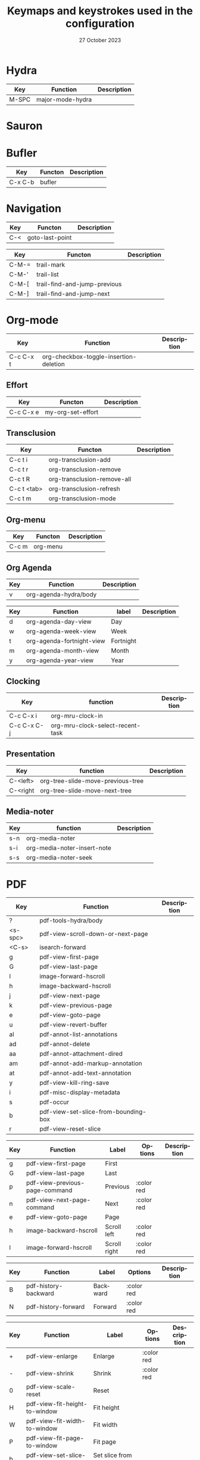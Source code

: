 :PROPERTIES:
:ID:       6331ccf2-06a5-4f9d-af11-f1d912d10a36
:END:
#+TITLE: Keymaps and keystrokes used in the configuration
#+DATE: 27 October 2023
#+DESCRIPTION:
#+KEYWORDS:
#+LANGUAGE:  fr
#+OPTIONS:   H:3 num:t toc:t \n:nil @:t ::t |:t ^:t -:t f:t *:t <:t
#+SELECT_TAGS: export
#+EXCLUDE_TAGS: noexport
#+COLUMNS: %55ITEM(Details) %8Effort(Effort){:} %8CLOCKSUM(Clocked){:}
#+HTML_HEAD: <link rel="stylesheet" type="text/css" href="https://seblemaguer.github.io/css/default.css" />
#+HTML_HEAD: <link rel="stylesheet" type="text/css" href="default.css" />

* Hydra
:PROPERTIES:
:ID:       b6f3c601-3270-4bc4-ab2b-a9c04f8c9c59
:END:

#+NAME: major-mode-hydra-entry-keybindings
| Key   | Function         | Description |
|-------+------------------+-------------|
| M-SPC | major-mode-hydra |             |

* Sauron
:PROPERTIES:
:ID:       7c1bf156-89bc-43db-beb5-8e8e5cff6bd3
:END:

#+NAME: sauron-keybindings

* Bufler
:PROPERTIES:
:ID:       0ecac4e5-e18a-45cf-b695-c79188b876cf
:END:

#+NAME: bufler-entry-keybindings
| Key     | Functon | Description |
|---------+---------+-------------|
| C-x C-b | bufler  |             |

* Navigation
:PROPERTIES:
:ID:       bce4ca13-9fef-4080-838a-977b214f64af
:END:

#+NAME: goto-last-point-entry-keybindings
| Key | Functon         | Description |
|-----+-----------------+-------------|
| C-< | goto-last-point |             |

#+NAME: trail-entry-keybindings
| Key   | Functon                      | Description |
|-------+------------------------------+-------------|
| C-M-= | trail-mark                   |             |
| C-M-' | trail-list                   |             |
| C-M-[ | trail-find-and-jump-previous |             |
| C-M-] | trail-find-and-jump-next     |             |

* Org-mode
:PROPERTIES:
:ID:       f08c2c7c-4cef-41ce-82d8-d66cebbca505
:END:

#+NAME: org-additional-keybindings
| Key       | Function                               | Description |
|-----------+----------------------------------------+-------------|
| C-c C-x t | org-checkbox-toggle-insertion-deletion |             |

** Effort
:PROPERTIES:
:ID:       af5ed4c5-189e-4a83-bd0f-708138de543e
:END:

#+NAME: org-effort-keybindings
| Key       | Functon           | Description |
|-----------+-------------------+-------------|
| C-c C-x e | my-org-set-effort |             |

** Transclusion
:PROPERTIES:
:ID:       63457f7f-4e16-4d46-86c9-abf1d3b963fa
:END:

#+NAME: org-transclusion-keybindings
| Key         | Functon                     | Description |
|-------------+-----------------------------+-------------|
| C-c t i     | org-transclusion-add        |             |
| C-c t r     | org-transclusion-remove     |             |
| C-c t R     | org-transclusion-remove-all |             |
| C-c t <tab> | org-transclusion-refresh    |             |
| C-c t m     | org-transclusion-mode       |             |

** Org-menu
:PROPERTIES:
:ID:       82b52831-5c7a-438f-9893-b77dc0cff2d1
:END:

#+NAME: org-menu-keybindings
| Key   | Functon  | Description |
|-------+----------+-------------|
| C-c m | org-menu |             |

** Org Agenda
:PROPERTIES:
:ID:       22c37e02-3817-4488-a041-a719fe76f536
:END:
#+NAME: org-agenda-hydra-entry-keybindings
| Key | Function               | Description |
|-----+------------------------+-------------|
| v   | org-agenda-hydra/body  |             |

#+NAME: org-agenda-mode-hydra-keybindings
| Key | Function                  | label     | Description |
|-----+---------------------------+-----------+-------------|
| d   | org-agenda-day-view       | Day       |             |
| w   | org-agenda-week-view      | Week      |             |
| t   | org-agenda-fortnight-view | Fortnight |             |
| m   | org-agenda-month-view     | Month     |             |
| y   | org-agenda-year-view      | Year      |             |

** Clocking
:PROPERTIES:
:ID:       3ea72886-b4a7-48d9-a166-7eccc504a692
:END:

#+NAME: org-mru-clock-keybindings
| Key         | function                         | Description |
|-------------+----------------------------------+-------------|
| C-c C-x i   | org-mru-clock-in                 |             |
| C-c C-x C-j | org-mru-clock-select-recent-task |             |

** Presentation
:PROPERTIES:
:ID:       a08824f2-634a-4340-b544-a8b3cb180478
:END:
#+NAME: org-tree-slide-keybindings
| Key      | function                          | Description |
|----------+-----------------------------------+-------------|
| C-<left> | org-tree-slide-move-previous-tree |             |
| C-<right | org-tree-slide-move-next-tree     |             |

** Media-noter
:PROPERTIES:
:ID:       67c738b1-7643-44aa-bf5f-0b6cd3502e37
:END:
#+NAME: org-media-noter-keybindings
| Key | function                    | Description |
|-----+-----------------------------+-------------|
| s-n | org-media-noter             |             |
| s-i | org-media-noter-insert-note |             |
| s-s | org-media-noter-seek        |             |

* PDF
:PROPERTIES:
:ID:       2ad08f43-2af4-4cbd-a28d-41093f67d38f
:END:

#+NAME: pdf-tools-keybindings
| Key     | Function                             | Description |
|---------+--------------------------------------+-------------|
| ?       | pdf-tools-hydra/body                 |             |
| <s-spc> | pdf-view-scroll-down-or-next-page    |             |
| <C-s>   | isearch-forward                      |             |
| g       | pdf-view-first-page                  |             |
| G       | pdf-view-last-page                   |             |
| l       | image-forward-hscroll                |             |
| h       | image-backward-hscroll               |             |
| j       | pdf-view-next-page                   |             |
| k       | pdf-view-previous-page               |             |
| e       | pdf-view-goto-page                   |             |
| u       | pdf-view-revert-buffer               |             |
| al      | pdf-annot-list-annotations           |             |
| ad      | pdf-annot-delete                     |             |
| aa      | pdf-annot-attachment-dired           |             |
| am      | pdf-annot-add-markup-annotation      |             |
| at      | pdf-annot-add-text-annotation        |             |
| y       | pdf-view-kill-ring-save              |             |
| i       | pdf-misc-display-metadata            |             |
| s       | pdf-occur                            |             |
| b       | pdf-view-set-slice-from-bounding-box |             |
| r       | pdf-view-reset-slice                 |             |

#+NAME: pdf-tools-hydra-move-keybindings
| Key | Function                       | Label        | Options    | Description |
|-----+--------------------------------+--------------+------------+-------------|
| g   | pdf-view-first-page            | First        |            |             |
| G   | pdf-view-last-page             | Last         |            |             |
| p   | pdf-view-previous-page-command | Previous     | :color red |             |
| n   | pdf-view-next-page-command     | Next         | :color red |             |
| e   | pdf-view-goto-page             | Page         |            |             |
| h   | image-backward-hscroll         | Scroll left  | :color red |             |
| l   | image-forward-hscroll          | Scroll right | :color red |             |

#+NAME: pdf-tools-hydra-history-keybindings
| Key | Function             | Label    | Options    | Description |
|-----+----------------------+----------+------------+-------------|
| B   | pdf-history-backward | Backward | :color red |             |
| N   | pdf-history-forward  | Forward  | :color red |             |

#+NAME: pdf-tools-hydra-scale-keybindings
| Key | Function                             | Label                       | Options    | Description |
|-----+--------------------------------------+-----------------------------+------------+-------------|
| +   | pdf-view-enlarge                     | Enlarge                     | :color red |             |
| -   | pdf-view-shrink                      | Shrink                      | :color red |             |
| 0   | pdf-view-scale-reset                 | Reset                       |            |             |
| H   | pdf-view-fit-height-to-window        | Fit height                  |            |             |
| W   | pdf-view-fit-width-to-window         | Fit width                   |            |             |
| P   | pdf-view-fit-page-to-window          | Fit page                    |            |             |
| b   | pdf-view-set-slice-from-bounding-box | Set slice from bounding box |            |             |
| r   | pdf-view-reset-slice                 | Reset slice                 |            |             |

#+NAME: pdf-tools-hydra-annotations-keybindings
| Key | Function                        | Label  | Description |
|-----+---------------------------------+--------+-------------|
| al  | pdf-annot-list-annotations      | List   |             |
| am  | pdf-annot-add-markup-annotation | Markup |             |
| at  | pdf-annot-add-text-annotation   | Text   |             |
| ad  | pdf-annot-delete                | Delete |             |
| aa  | pdf-annot-attachment-dired      | Dired  |             |
| y   | pdf-view-kill-ring-save         | Yank   |             |

#+NAME: pdf-tools-hydra-search-keybindings
| Key | Function                | Label       | Description |
|-----+-------------------------+-------------+-------------|
| s   | pdf-occur               | Search      |             |
| o   | pdf-outline             | Outline     |             |
| F   | pdf-links-action-perfom | Link        |             |
| f   | pdf-links-isearch-link  | Search link |             |

#+NAME: pdf-tools-hydra-diverse-keybindings
| Key | Function                  | Label         | Description |
|-----+---------------------------+---------------+-------------|
| d   | pdf-view-dark-minor-mode  | Dark mode     |             |
| i   | pdf-misc-display-metadata | Info          |             |
| u   | pdf-view-revert-buffer    | Revert buffer |             |

* Org-Roam
:PROPERTIES:
:ID:       7e5dc902-76fe-4944-b525-cf2637d94c6b
:END:

* Citar
:PROPERTIES:
:ID:       9bc9df4c-3704-4b89-ba16-3cea0c9cab1d
:END:
#+NAME: citar-citation-keybindings
| Key   | Function              | Description |
|-------+-----------------------+-------------|
| C-c ] | citar-insert-citation |             |

#+NAME: citar-minibuffer-keybindings
| Key | Function            | Description |
|-----+---------------------+-------------|
| M-b | citar-insert-preset |             |

* Environment
:PROPERTIES:
:ID:       9d1eb886-9bfe-4e90-82e6-63d27c15a47e
:END:
** Undoing
:PROPERTIES:
:ID:       2b4e1f3b-d838-4b0e-82b2-cc296b4e3b5f
:END:

#+NAME: vundo-entry-keybindings
| Key   | Functon | Description |
|-------+---------+-------------|
| C-x u | vundo   |             |

** Folding
:PROPERTIES:
:ID:       f966c170-4135-4270-8803-d6bdc5842b00
:END:

#+NAME: origami-keybindings
| Key | Function                        | Description |
|-----+---------------------------------+-------------|
| s   | origami-open-node               |             |
| O   | origami-open-node-recursively   |             |
| d   | origami-close-node              |             |
| C   | origami-close-node-recursively  |             |
| a   | origami-toggle-node             |             |
| A   | origami-recursively-toggle-node |             |
| R   | origami-open-all-nodes          |             |
| M   | origami-close-all-nodes         |             |
| v   | origami-show-only-node          |             |
| k   | origami-previous-fold           |             |
| j   | origami-forward-fold            |             |
| x   | origami-reset                   |             |

* Completion
:PROPERTIES:
:ID:       3ad984e7-0bed-4937-ad0e-75fff7a80f5a
:END:
** Helm
:PROPERTIES:
:ID:       3d02cc27-a582-4e15-8921-4fff2269d409
:END:

#+NAME: helm-info-entry-keybindings
| Key   | Functon   | Description |
|-------+-----------+-------------|
| C-h i | helm-info |             |

** Marginalia
:PROPERTIES:
:ID:       faec8f8c-b2d0-460a-ba85-57cd7cd9560c
:END:

#+NAME: marginalia-entry-keybindings
| Key   | Functon          | Description |
|-------+------------------+-------------|
| C-M-a | marginalia-cycle |             |

** Consult
:PROPERTIES:
:ID:       45ea3d51-9264-403a-9e03-f86b74ab2872
:END:

#+NAME: consult-ctrl-c-keybindings
| Key   | Function             | Description |
|-------+----------------------+-------------|
| C-c h | consult-history      |             |
| C-c m | consult-mode-command |             |
| C-c k | consult-kmacro       |             |

#+NAME: consult-ctrl-x-keybindings
| Key     | Function                | Description |
|---------+-------------------------+-------------|
| C-x M-: | consult-complex-command |             |
| C-x b   | consult-buffer          |             |
| C-x p b | consult-project-buffer  |             |
| C-x C-r | consult-recent-file     |             |

#+NAME: consult-yank-keybindings
| Key | Function         | Description |
|-----+------------------+-------------|
| M-y | consult-yank-pop |             |

#+NAME: consult-goto-keybindings
| Key     | Function              | Description |
|---------+-----------------------+-------------|
| M-g e   | consult-compile-error |             |
| M-g f   | consult-flymake       |             |
| M-g g   | consult-goto-line     |             |
| M-g M-g | consult-goto-line     |             |
| M-g o   | consult-outline       |             |
| M-g m   | consult-mark          |             |
| M-g k   | consult-global-mark   |             |
| M-g i   | consult-imenu         |             |
| M-g I   | consult-imenu-multi   |             |

#+NAME: consult-search-keybindings
| Key   | Function            | Description |
|-------+---------------------+-------------|
| M-s D | consult-locate      |             |
| M-s f | consult-find        |             |
| M-s g | consult-grep        |             |
| M-s G | consult-git-grep    |             |
| M-s r | consult-ripgrep     |             |
| M-s l | consult-line        |             |
| M-s L | consult-line-multi  |             |
| M-s m | consult-multi-occur |             |
| M-s k | consult-keep-lines  |             |
| M-s u | consult-focus-lines |             |

#+NAME: consult-isearch-keybindings
| Key   | Function                | Description |
|-------+-------------------------+-------------|
| M-s e | consult-isearch-history |             |

#+NAME: consult-isearch-mode-keybindings
| Key   | Function                | Description                              |
|-------+-------------------------+------------------------------------------|
| M-e   | consult-isearch-history | orig. isearch-edit-string                |
| M-s e | consult-isearch-history | orig. isearch-edit-string                |
| M-s l | consult-line            | needed by consult-line to detect isearch |
| M-s L | consult-line-multi      | needed by consult-line to detect isearch |

#+NAME: consult-flycheck-entry-keybindings
| Key | Functon          | Description |
|-----+------------------+-------------|
| !   | consult-flycheck |             |

** Embark
:PROPERTIES:
:ID:       6c41c682-99df-4c4d-a342-1aba7d3511f6
:END:

#+NAME: embark-keybindings
| Key   | Function        | Description |
|-------+-----------------+-------------|
| C-S-a | embark-act      |             |
| C-h B | embark-bindings |             |

#+NAME: embark-minibuffer-keybindings
| Key     | Function                | Description |
|---------+-------------------------+-------------|
| C-c C-o | embark-collect-snapshot |             |
| C-c C-c | embark-act              |             |

* Buffer
:PROPERTIES:
:ID:       fe233293-960b-446b-b0a5-45ce3538da6b
:END:

#+NAME: start-term-hydra-keybindings
| Key | Function      | Label        | Description |
|-----+---------------+--------------+-------------|
| p   | drepl-ipython | Python Shell |             |
| t   | multi-vterm   | VTerm        |             |

* Environment
:PROPERTIES:
:ID:       027b62e3-d635-425c-b621-3ff8f387f467
:END:
** Compilation
:PROPERTIES:
:ID:       11707992-7489-4d66-ac48-08a180e56142
:END:

#+NAME: compilation-hydra-keybindings
| Key | Function                                                     | Label          | Description |
|-----+--------------------------------------------------------------+----------------+-------------|
| n   | next-error                                                   | Next Error     |             |
| k   | previous-error                                               | Previous Error |             |
| h   | first-error                                                  | First Error    |             |
| l   | (condition-case err (while t (next-error)) (user-error nil)) | ]Last Error    |             |

** Flychecking
:PROPERTIES:
:ID:       12fff12f-90d0-4a3e-ab17-bebf681d9c4e
:END:

#+NAME: flycheck-errors-bindings
| Key | Function                                                  | Label    | Description |
|-----+-----------------------------------------------------------+----------+-------------|
| f   | flycheck-error-list-set-filter                            | Filter   |             |
| j   | flycheck-next-error                                       | Next     |             |
| k   | flycheck-previous-error                                   | Previous |             |
| gg  | flycheck-first-error                                      | First    |             |
| <   | project-hydra/body                                        | back     |             |
| G   | (progn (goto-char (point-max)) (flycheck-previous-error)) | Last     |             |

* Documentation
:PROPERTIES:
:ID:       0ad5a3b0-2283-4fff-8527-3aa383f9a08b
:END:
** Keybindings
:PROPERTIES:
:ID:       2c7b33b7-59cc-4942-84df-43533eccafb5
:END:

#+NAME: helm-descbinds-entry-keybindings
| Key   | Function       | Description |
|-------+----------------+-------------|
| C-h b | helm-descbinds |             |

** Helpful
:PROPERTIES:
:ID:       7fe9a888-235e-4b01-8878-a1f314c9fce9
:END:
#+NAME: help-keybindings
| Key   | Function         | Description |
|-------+------------------+-------------|
| C-h k | helpful-key      |             |
| C-h a | helpful-symbol   |             |
| C-h h | helpful-at-point |             |

** Dash/Docsets
:PROPERTIES:
:ID:       a1ef3b13-bd96-4d0c-b95d-9b1603c2aa8f
:END:

#+NAME: devdocs-entry-keybindings
| Key   | Functon              | Description |
|-------+----------------------+-------------|
| M-s d | devdocs-browser-open |             |

** Recoll
:PROPERTIES:
:ID:       c7e1c360-2707-4804-a22a-65c1807240ad
:END:

#+NAME: consult-recoll-entry-keybindings
| Key   | Functon        | Description |
|-------+----------------+-------------|
| M-g t | consult-recoll |             |

* Programming
:PROPERTIES:
:ID:       d5d50076-b89a-486e-9fc1-e1eb46285cd1
:END:
** YAML
:PROPERTIES:
:ID:       fafc2ef0-90f1-4100-b768-47c614f1a65d
:END:
#+NAME: yaml-pro-keybindings
| Key     | Functon                    | Description |
|---------+----------------------------+-------------|
| C-c M-p | yaml-pro-move-subtree-up   |             |
| C-c M-n | yaml-pro-move-subtree-down |             |

** Elisp
:PROPERTIES:
:ID:       c154a0d0-6c4e-49ed-896c-f9edefd1c37f
:END:
#+NAME: elisp-mode-hydra-eval-keybindings
| Key | Function    | Label  | Description |
|-----+-------------+--------+-------------|
| b   | eval-buffer | buffer |             |
| e   | eval-defun  | defun  |             |
| r   | eval-region | region |             |

#+NAME: elisp-mode-hydra-repl-keybindings
| Key | Function | Label | Description |
|-----+----------+-------+-------------|
| I   | elpl     | elpl  |             |

#+NAME: elisp-mode-hydra-formatting-keybindings
| Key | Function                    | Label        | Description |
|-----+-----------------------------+--------------+-------------|
| p   | package-lint-current-buffer | package-lint |             |

#+NAME: elisp-mode-hydra-test-keybindings
| Key | Function      | Label  | Description |
|-----+---------------+--------+-------------|
| t   | ert           | prompt |             |
| T   | (ert t)       | all    |             |
| F   | (ert :failed) | failed |             |

#+NAME: elisp-mode-hydra-doc-keybindings
| Key | Function              | Label       | Description |
|-----+-----------------------+-------------+-------------|
| d   | describe-foo-at-point | thing-at-pt |             |
| f   | describe-function     | function    |             |
| v   | describe-variable     | variable    |             |
| i   | info-lookup-symbol    | info lookup |             |

** C/C++
:PROPERTIES:
:ID:       a3d1b11f-3ec3-4efe-bfb1-120f365a2515
:END:
#+NAME: clang-format-entry-keybindings
| Key   | Function            | Description |
|-------+---------------------+-------------|
| C-c i | clang-format-region |             |
| C-c u | clang-format-buffer |             |

** Python
:PROPERTIES:
:ID:       89f2e84b-8d7b-42c9-821b-b2762b1bdee0
:END:
#+NAME: python-entry-keybindings
| Key     | Function            | Description |
|---------+---------------------+-------------|
| C-c C-n | numpydoc-generate   |             |

* Writing
:PROPERTIES:
:ID:       c1caab20-f777-48ec-8a5d-981b315e2575
:END:
** Bibtex
:PROPERTIES:
:ID:       0b94b8e6-bbc3-42f7-b01b-b6bfa7b9674b
:END:
#+NAME: bibtex-tidy-entry-keybindings
| Key    | Function           | Description |
|--------+--------------------+-------------|
| C-c f  | bibtex-tidy-buffer |             |

** Markdown
:PROPERTIES:
:ID:       21da8ffa-9b07-498f-9dd0-7b2238c4c2fe
:END:
#+NAME: grip-mode-entry-keybindings
| Key | Function  | Description |
|-----+-----------+-------------|
| g   | grip-mode |             |

** Translation
:PROPERTIES:
:ID:       361c027b-f41e-4a41-9ffd-9bb8a32b58bb
:END:
#+NAME: gts-translate-entry-keybindings
| Key     | Function         | Description |
|---------+------------------+-------------|
| C-c t t | gts-do-translate |             |

* Version Control
:PROPERTIES:
:ID:       c8677740-e63b-472b-8936-1be6458eb157
:END:
** Git
:PROPERTIES:
:ID:       f191c017-431e-4a8d-83b6-128fd2c26335
:END:

#+NAME: magit-browse-keybindings
| Key | Function        | Description |
|-----+-----------------+-------------|
| o   | magit-open-repo |             |

#+NAME: magit-status-hydra-keybindings
| Key | Function         | Label        | Description |
|-----+------------------+--------------+-------------|
| d   | magit-diff-range | Diff         |             |
| l   | magit-log-all    | Log all      |             |
| s   | magit-status     | Status       |             |
| t   | git-timemachine  | Time machine |             |


#+NAME: magit-remote-hydra-keybindings
| Key | Function          | Label | Description |
|-----+-------------------+-------+-------------|
| f   | magit-pull-branch | Pull  |             |
| p   | magit-push-other  | Push  |             |


#+NAME: magit-operations-hydra-keybindings
| Key | Function            | Label  | Description |
|-----+---------------------+--------+-------------|
| c   | magit-commit-create | Commit |             |
| <   | project-hydra/body  | back   |             |

** Github
:PROPERTIES:
:ID:       a836c0cd-8dc3-42f1-8b59-0140bca2dc41
:END:
#+NAME: github-review-entry-keybindings
| Key   | Function                        | Description |
|-------+---------------------------------+-------------|
| C-x r | github-review-forge-pr-at-point |             |

#+NAME: github-review-diff-keybindings
| Key   | Function                         | Description |
|-------+----------------------------------+-------------|
| C-c s | my/github-review-kill-suggestion |             |

** Gist
:PROPERTIES:
:ID:       6e93b7b1-305a-4ba5-9a43-60828f85cc19
:END:
#+NAME: gist-mode-hydra-basic-keybindings
| Key | Function           | Label        | Description |
|-----+--------------------+--------------+-------------|
| F   | gist-fetch-current | Fetch        |             |
| +   | gist-add-buffer    | Add buffer   |             |
| -   | gist-remove-file   | Remove file  |             |
| g   | gist-list-reload   | List reload  |             |
| k   | gist-kill-current  | Kill current |             |

#+NAME: gist-mode-hydra-information-keybindings
| Key | Function                      | Label            | Description |
|-----+-------------------------------+------------------+-------------|
| e   | gist-edit-current-description | Edit description |             |
| y   | gist-print-current-url        | Print URL        |             |

#+NAME: gist-mode-hydra-starring-keybindings
| Key | Function    | Label  | Description |
|-----+-------------+--------+-------------|
| ^   | gist-unstar | Unstar |             |
| *   | gist-star   | Start  |             |


#+NAME: gist-mode-hydra-remote-keybindings
#+CAPTION: Gist Hydra Remote Keybindings
| Key | Function                | Label              | Description |
|-----+-------------------------+--------------------+-------------|
| b   | gist-browse-current-url | Browse current URL |             |
| f   | gist-fork               | Fork               |             |

* Shell
:PROPERTIES:
:ID:       c273b162-1189-4c53-8cc5-c9d3d9732443
:END:
#+NAME: multi-vterm-mode-keybindings
| Key | Function                             | Description |
|-----+--------------------------------------+-------------|
| M-r | multi-vterm-rename-buffer            |             |

* File manager
:PROPERTIES:
:ID:       9f111ca1-36e1-459b-a2bd-5b3aecb9a975
:END:
** Dired/Dirvish
:PROPERTIES:
:ID:       bc8497b0-800f-4aa8-875e-7354712b820b
:END:
#+NAME: dired-global-keybindings
| Key     | Function        | Description |
|---------+-----------------+-------------|
| C-x C-d | dired           |             |
| C-x f   | dirvish-fd      |             |
| C-c 1   | find-name-dired |             |
| C-c 2   | find-grep-dired |             |

#+NAME: dired-mode-keybindings
| Key      | Function                        | Description |
|----------+---------------------------------+-------------|
| *        | dirvish-mark-menu               |             |
| C-o      | dired-omit-mode                 |             |
| M-s      | dirvish-setup-menu              |             |
| SPC      | dirvish-history-jump            |             |
| TAB      | dirvish-toggle-subtree          |             |
| b        | dirvish-bookmark-jump           |             |
| e        | dired-open-externally           |             |
| f        | dirvish-file-info-menu          |             |
| p        | dired-emms-play                 |             |
| r        | dirvish-fd-jump                 |             |
| M-<up>   | dired-up-directory              |             |
| M-<down> | dired-find-file                 |             |
| T        | dired-do-transfer-to-remarkable |             |

#+NAME: dired-launch-entry-keybindings
| Key        | Function             | Description |
|------------+----------------------+-------------|
| <C-return> | dired-launch-command |             |

* Online
:PROPERTIES:
:ID:       fe43ad7a-802c-407c-99a4-0fc74606c2ca
:END:
*** Elfeed/Youtube
:PROPERTIES:
:ID:       c8b5cd19-f55f-4025-8ee9-5295f6f5db0b
:END:
#+NAME: elfeed-tube-entry-keybindings
| Key                 | Function          | Description |
|---------------------+-------------------+-------------|
| F                   | elfeed-tube-fetch |             |
| [remap save-buffer] | elfeed-tube-save  |             |

#+NAME: elfeed-tube-mpv-keybindings
| Key     | Function                    | Description |
|---------+-----------------------------+-------------|
| C-c C-f | elfeed-tube-mpv-follow-mode |             |
| C-c C-p | elfeed-tube-mpv             |             |
| C-c C-w | elfeed-tube-mpv-where       |             |

** Mail
:PROPERTIES:
:ID:       76f94138-3b0d-4f96-a067-4a76512f4553
:END:
*** Org-msg
:PROPERTIES:
:ID:       54dcb852-ca0f-4d43-a33a-59e3788bc442
:END:
#+NAME: org-msg-edit-keybindings
| Key         | Function                        | Description |
|-------------+---------------------------------+-------------|
| C-c RET C-c | mml-secure-message-sign-encrypt |             |
| C-c RET C-s | mml-secure-message-sign         |             |
| C-c RET f   | org-msg-attach                  |             |
| C-c RET t   | message-goto-to                 |             |
| C-c RET c   | message-goto-cc                 |             |
| C-c RET b   | message-goto-bcc                |             |
| C-c RET o   | org-msg-goto-body               |             |
| C-c RET s   | message-goto-subject            |             |

*** Mu4e
:PROPERTIES:
:ID:       58d1a253-d0e7-4767-81b8-e4c6c4886a97
:END:

#+NAME: mu4e-hydra-general-keybindings
| Key | Function                    | Label          | Description |
|-----+-----------------------------+----------------+-------------|
| n   | mu4e-headers-next           | Next           |             |
| p   | mu4e-headers-previous       | Previous       |             |
| [   | mu4e-select-next-unread     | Next unred     |             |
| ]   | mu4e-select-previous-unread | Previous unred |             |
| y   | mu4e-select-other-view      | Switch view    |             |
| R   | mu4e-compose-reply          | Reply          |             |
| C   | mu4e-compose-new            | Compose        |             |
| F   | mu4e-compose-forward        | Forward        |             |
| o   | my/org-capture-mu4e         | Org capture    |             |

#+NAME: mu4e-hydra-search-keybindings
| Key | Function                          | Label            | Description |
|-----+-----------------------------------+------------------+-------------|
| s   | mu4e-headers-search               | Search           |             |
| S   | mu4e-headers-search-edit          | Edit prev. query |             |
| /   | mu4e-headers-search-narrow        | Narrow search    |             |
| b   | mu4e-headers-search-bookmark      | Search bookmark  |             |
| B   | mu4e-headers-search-bookmark-edit | Edit bookmark    |             |
| {   | mu4e-headers-query-prev           | Previous query   |             |
| }   | mu4e-headers-query-next           | Next query       |             |
| C-+ | mu4e-headers-split-view-grow      | Show more        |             |
| C-- | mu4e-headers-split-view-shrink    | Show less        |             |

#+NAME: mu4e-hydra-mark-keybindings
| Key | Function                         | Label           | Description |
|-----+----------------------------------+-----------------+-------------|
| !   | mu4e-headers-mark-for-read       | Read            |             |
| ?   | mu4e-headers-mark-for-unread     | Unread          |             |
| r   | mu4e-headers-mark-for-refile     | Refile          |             |
| u   | mu4e-headers-mark-for-unmark     | Unmark          |             |
| U   | mu4e-mark-unmark-all             | Unmark All      |             |
| d   | mu4e-headers-mark-for-trash      | Trash           |             |
| D   | mu4e-headers-mark-for-delete     | Delete          |             |
| m   | mu4e-headers-mark-for-move       | Move            |             |
| a   | mu4e-headers-action              | Action          |             |
| A   | mu4e-headers-mark-for-action     | Mark for action |             |
| *   | mu4e-headers-mark-for-something  | *thing          |             |
| #   | mu4e-mark-resolve-deferred-marks | Deferred        |             |
| %   | mu4e-headers-mark-pattern        | Pattern         |             |
| &   | mu4e-headers-mark-custom         | Custom          |             |
| +   | mu4e-headers-mark-for-flag       | Flag            |             |
| -   | mu4e-headers-mark-for-unflag     | Unflag          |             |
| t   | mu4e-headers-mark-subthread      | Subthread       |             |
| T   | mu4e-headers-mark-thread         | Thread          |             |

#+NAME: mu4e-hydra-misc-keybindings
| Key | Function                     | Label           | Description |
|-----+------------------------------+-----------------+-------------|
| q   | mu4e~headers-quit-buffer     | Quit            |             |
| H   | mu4e-display-manual          | Help            |             |
| #   | mu4e-view-pipe               | Through shell   |             |
| `   | mu4e-update-mail-and-index   | Update          |             |
| ;   | mu4e-context-switch          | Switch context  |             |
| j   | mu4e~headers-jump-to-maildir | Jump to maildir |             |

#+NAME: mu4e-hydra-switches-keybindings
| Key | Function                            | Label           | Description |
|-----+-------------------------------------+-----------------+-------------|
| O   | mu4e-headers-change-sorting         | Sorting         |             |
| P   | mu4e-headers-toggle-threading       | Threading       |             |
| Q   | mu4e-headers-toggle-full-search     | Full searching  |             |
| V   | mu4e-headers-toggle-skip-duplicates | Skip dups       |             |
| W   | mu4e-headers-toggle-include-related | Include related |             |

#+NAME: mu4e-headers-mode-keybindings
| Key       | Function                     | Description |
|-----------+------------------------------+-------------|
| <tab>     | mu4e-headers-toggle-at-point |             |
| <left>    | mu4e-headers-fold-at-point   |             |
| <S-left>  | mu4e-headers-fold-all        |             |
| <right>   | mu4e-headers-unfold-at-point |             |
| <S-right> | mu4e-headers-unfold-all      |             |
| #         | mu4e-view-pipe               |             |
| .         | mu4e-hydra/body              |             |

#+NAME: mu4e-main-mode-keybindings
| Key | Function                   | Description                                                  |
|-----+----------------------------+--------------------------------------------------------------|
| u   | mu4e-update-mail-and-index |                                                              |
| q   | previous-buffer            | Override the "exit" mu4e to always keep it in the background |

#+NAME: message-mode-keybindings
| Key     | Function            | Description |
|---------+---------------------+-------------|
| C-c C-a | mail-add-attachment |             |

** Messaging
:PROPERTIES:
:ID:       11cc3359-59b3-4902-9848-ce6a1bf57d64
:END:
*** Slack
:PROPERTIES:
:ID:       7f942afa-1c94-4306-a227-758c29c704be
:END:
#+NAME: slack-mode-keybindings
| Key | Function                    | Description |
|-----+-----------------------------+-------------|
| @   | slack-message-embed-mention |             |
| #   | slack-message-embed-channel |             |

#+NAME: slack-message-keybindings
| Key     | Function                    | Description |
|---------+-----------------------------+-------------|
| C-c C-e | slack-message-edit          |             |
| C-c C-a | slack-file-upload           |             |
| C-c C-r | slack-thread-show-or-create |             |

** Exchange
:PROPERTIES:
:ID:       820ec684-b5f2-476d-9154-cbab98e1b9c3
:END:
*** Reddit
:PROPERTIES:
:ID:       af69dec8-f95f-40cb-abac-0bd01e5ae4e6
:END:
#+NAME: md4rd-mode-keybindings
| Key       | Function                  | Description |
|-----------+---------------------------+-------------|
| u         | md4rd-upvote              |             |
| d         | md4rd-downvote            |             |
| o         | md4rd-open                |             |
| t         | md4rd-widget-toggle-line  |             |
| e         | md4rd-widget-expand-all   |             |
| c         | md4rd-widget-collapse-all |             |
| TAB       | widget-forward            |             |
| <backtab> | widget-backward           |             |
| ?         | md4rd-hydra/body          |             |

#+NAME: md4rd-hydra-basic-keybindings
| Key | Function                 | Label       | Description |
|-----+--------------------------+-------------+-------------|
| o   | md4rd-open               | Open        |             |
| t   | md4rd-widget-toggle-line | Toggle line |             |

#+NAME: md4rd-hydra-voting-keybindings
| Key | Function       | Label    | Description |
|-----+----------------+----------+-------------|
| u   | md4rd-upvote   | Upvote   |             |
| d   | md4rd-downvote | Downvote |             |

#+NAME: md4rd-hydra-expanding-keybindings
| Key | Function                  | Label        | Description |
|-----+---------------------------+--------------+-------------|
| e   | md4rd-widget-expand-all   | Expand all   |             |
| c   | md4rd-widget-collapse-all | Collapse all |             |

** Youtube
:PROPERTIES:
:ID:       44c7a3d2-dd08-41bb-89bc-326c0f5e1da2
:END:
#+NAME: ytdious-mode-keybindings
| Key      | Function         | Description |
|----------+------------------+-------------|
| <return> | ytdious-watch    |             |
| d        | ytdious-download |             |

* Entertainment
:PROPERTIES:
:ID:       9d23f954-7009-4836-bb39-7a3d5c4ff44a
:END:
** Music
:PROPERTIES:
:ID:       d0eb4595-de86-434e-8365-c408ac09a210
:END:
#+NAME: emms-keybindings
| Key             | Function              | Description |
|-----------------+-----------------------+-------------|
| <XF86AudioPlay> | emms-pause            |             |
| <XF86AudioStop> | emms-stop             |             |
| <XF86AudioPrev> | emms-previous         |             |
| <XF86AudioNext> | emms-next             |             |

** Subtitles
:PROPERTIES:
:ID:       97aa6f0d-3ccd-4141-ae27-c173e763002d
:END:
#+NAME: subed-keybindings
| Key     | Function                            | Description                                                     |
|---------+-------------------------------------+-----------------------------------------------------------------|
| C-c (   | subed-copy-player-pos-to-start-time | Set the current play-time as the *start* position                 |
| C-c )   | subed-copy-player-pos-to-stop-time  | Set the current play-time as the *end* position                   |
| M-i     | subed-insert-subtitle               | Insert a new subtitle "line"                                    |
| C-c C-v | subed-mpv-play-from-file            | Open a video file to synchronize with the current subtitle file |

* Interaction with other softwares
:PROPERTIES:
:ID:       9d20afe6-d030-4a34-9194-9793edfbc978
:END:
** Browser
:PROPERTIES:
:ID:       e485f08e-26a5-4e25-a405-698fb1639420
:END:

#+NAME: atomic-chrome-keybindings
| Key     | Function                           | Description |
|---------+------------------------------------+-------------|
| S-c C-c | atomic-chrome-close-current-buffer |             |

** Shell execution
:PROPERTIES:
:ID:       efd3d31b-5ae3-4fa5-a889-8cf611d1ce07
:END:
#+NAME: detached-mode-keybindings
| Key                           | Function                   | Description |
|-------------------------------+----------------------------+-------------|
| [remap async-shell-command]   | detached-shell-command     |             |
| [remap compile]               | detached-compile           |             |
| [remap recompile]             | detached-compile-recompile |             |
| [remap detached-open-session] | detached-consult-session   |             |

#+NAME: run-command-entry-keybindings
| Key   | Function    | Description |
|-------+-------------+-------------|
| C-c c | run-command |             |

** Processes
:PROPERTIES:
:ID:       69359072-7f85-401c-8b39-81053aef4d6f
:END:
#+NAME: prodigy-keybindings
| Key | Function                | Description                     |
|-----+-------------------------+---------------------------------|
| ?   | prodigy-display-process | Display the process information |

* Visual
:PROPERTIES:
:ID:       e3b9a8a2-488f-4044-8740-2e595313e76d
:END:
#+NAME: scrollkeeper-remap-keybindings
| Key                         | Function                   | Description |
|-----------------------------+----------------------------+-------------|
| [remap scroll-up-command]   | scrollkeeper-contents-up   |             |
| [remap scroll-down-command] | scrollkeeper-contents-down |             |

* General Keybindings
:PROPERTIES:
:ID:       6e07006b-e43c-44ac-a894-428a3bdcb8be
:END:
** Functional keybindings
:PROPERTIES:
:ID:       f4bd9554-48ce-4513-8b46-745e9cc46332
:END:
#+NAME: functional-keybindings
|---------+-----------------------------------+------|
| <f2>    | mu4e                              | mail |
|---------+-----------------------------------+------|
| <f4>    | my-matcha-project                 |      |
|---------+-----------------------------------+------|
| <f5>    | emms-browse-by-artist             |      |
| S-<f5>  | emms-playlist-mode-go             |      |
|---------+-----------------------------------+------|
| <f6>    | popper-toggle                     |      |
| S-<f6>  | popper-cycle                      |      |
| C-<f6>  | start-term-hydra/body             |      |
|---------+-----------------------------------+------|
| <f7>    | sauron-mode-line-toggle-hide-show |      |
| C-<f7>  | sauron-mode-line-clear            |      |
|---------+-----------------------------------+------|
| <f8>    | my/imenu-list-smart-toggle        |      |
|---------+-----------------------------------+------|
| <f9>    | elfeed                            |      |
| <C-f9>  | ytdious                           |      |
|---------+-----------------------------------+------|
| <f10>   | remind-bindings-togglebuffer      |      |
| C-<f10> | remind-bindings-specific-mode     |      |
|---------+-----------------------------------+------|
| <f12>   | org-agenda                        |      |
| S-<f12> | org-timeblock                     |      |
| C-<f12> | org-roam-hydra/body               |      |
|---------+-----------------------------------+------|

** Menu bindings
:PROPERTIES:
:ID:       7b2975a1-ed8c-4cb4-b923-33e924a0775f
:END:
*** Main Entry
:PROPERTIES:
:ID:       1f351900-07f7-41d2-bfde-02f0bf096515
:END:
#+NAME: org-main-keybindings
| Key | Function                      | Label           | Description |
|-----+-------------------------------+-----------------+-------------|
| c   | org-capture                   | Capture         |             |
| h   | org-web-tools-read-url-as-org | Get URL to org  |             |
| F   | org-gcal-fetch                | Fetch Calendars |             |
| y   | org-gcal-sync                 | Sync. Calendars |             |

#+NAME: emacs-helper-main-keybindings
| Key | Function           | Label             | Description                                                 |
|-----+--------------------+-------------------+-------------------------------------------------------------|
| f   | describe-function  | Describe function |                                                             |
| v   | describe-variable  | Describe variable |                                                             |
| t   | tangle-main-config | Tangle config     | Tangle the main configuration (wrap org-transclusion calls) |

#+NAME: zoom-main-keybindings
| Key | Function            | Label      | Options     | Description |
|-----+---------------------+------------+-------------+-------------|
| +   | text-scale-increase | Zoom in    | :color pink |             |
| -   | text-scale-decrease | Zoom out   | :color pink |             |
| 0   | text-scale-reset    | Reset zoom |             |             |

#+NAME: bookmark-main-keybindings
| Key | Function         | Label                 | Description |
|-----+------------------+-----------------------+-------------|
| b   | consult-bookmark | List bookmarks        |             |
| B   | bookmark-set     | Bookmark current file |             |

#+NAME: mail-main-keybindings
| Key | Function         | Label        | Description |
|-----+------------------+--------------+-------------|
| m   | mu4e-compose-new | New mail     |             |
| p   | prodigy          | Open prodigy |             |

#+NAME: backup-main-keybindings
| Key | Function             | Label                 | Description |
|-----+----------------------+-----------------------+-------------|
| s   | snapshot-timeline    | List backups          |             |
| S   | snapshot-timemachine | Timemachine on backup |             |

#+NAME: metal-archive-keybindings
| Key | Function                            | Label               | Description |
|-----+-------------------------------------+---------------------+-------------|
| M   | metal-archives-shopping-list-update | Retrieve CD release |             |

*** TODO Communication / Mail [0%]
:PROPERTIES:
:ID:       874c0828-9f53-43f4-aaf1-bb466bf28ed2
:END:
**** TODO Mail (Mu4e)
:PROPERTIES:
:ID:       c157579b-6b9c-4709-b5c0-6b55c15ee80b
:END:
**** TODO Telega
:PROPERTIES:
:ID:       a2b07a87-bfcd-4b91-8298-cc6ed2208703
:END:
**** TODO Slack
:PROPERTIES:
:ID:       df89d98b-7529-430e-bad9-f7f064750828
:END:
**** TODO ement
:PROPERTIES:
:ID:       2b6a3493-c0db-4fb9-95cc-abad350d3bef
:END:
**** TODO IRC (?)
:PROPERTIES:
:ID:       8a8f7941-14a4-4f1f-b711-c3db57694dd7
:END:

*** TODO Project / Code management [50%]
:PROPERTIES:
:ID:       7c408623-09ce-4e59-bd28-c1348d3ebb0a
:END:
**** TODO Entry
:PROPERTIES:
:ID:       229c99e4-d862-45a4-9721-0938847842ea
:END:
#+NAME: project-main-menu-keybindings
| Key | Label       | Function           |
|-----+-------------+--------------------|
| g   | Git...      | matcha-magit       |
| G   | Eglot...    | matcha-eglot       |
| p   | Project...  | matcha-project     |
| f   | Checking... | my-matcha-flycheck |

**** DONE Checking/Lint - Flycheck
CLOSED: [2023-11-25 Sat 10:17]
:PROPERTIES:
:ID:       20f40eb5-15fb-4057-b5dd-836a546a19e4
:END:
***** Diagnostics
:PROPERTIES:
:ID:       e787c705-f3ca-45d5-a17c-f3a0bbd94c16
:END:
#+NAME: flycheck-diagnosis-menu-bindings
| Key | Label                    | Function                          |
|-----+--------------------------+-----------------------------------|
| l   | Go to log buffer         | flycheck-switch-to-log-buffer     |
| d   | Show Diagnostic          | flycheck-show-diagnostic          |
| g   | Go to Diagnostic         | flycheck-goto-diagnostic          |
| b   | Show Buffer Diagnostics  | flycheck-show-buffer-diagnostics  |
| p   | Show Project Diagnostics | flycheck-show-project-diagnostics |

***** Backends
:PROPERTIES:
:ID:       69cc028c-8e84-4613-96a1-a14125bfb524
:END:
#+NAME: flycheck-backend-menu-bindings
| Key | Label                      | Function                    |
|-----+----------------------------+-----------------------------|
| B   | Display Running Backends   | flycheck-running-backends   |
| D   | Display Disabled Backends  | flycheck-disabled-backends  |
| R   | Display Reporting Backends | flycheck-reporting-backends |

***** Navigate
:PROPERTIES:
:ID:       3953939d-4500-4add-8045-b5ce40f067b4
:END:
#+NAME: flycheck-navigate-menu-bindings
| Key | Label          | Function            |
|-----+----------------+---------------------|
| j   | Next Error     | flycheck-next-error |
| k   | Previous Error | flycheck-prev-error |

*** TODO IDE Helpers [%]
:PROPERTIES:
:ID:       fd949d9e-3c39-4631-bf2b-e685386465ef
:END:
*** TODO RSS/SX/Reddit [%]
:PROPERTIES:
:ID:       a990aaf3-22aa-4b01-bf05-8ea41db7f56a
:END:
*** DONE Organisation [100%]
:PROPERTIES:
:ID:       86349db5-1730-4beb-9812-67d6daa5a520
:END:
**** DONE Org-roam
CLOSED: [2023-11-23 Thu 17:56]
:PROPERTIES:
:ID:       c67cd9c1-d4c6-47c9-8450-8b5ff3fec6b2
:END:
#+NAME: org-roam-navigation-bindings
| Key | Function                       | Label | Description |
|-----+--------------------------------+-------+-------------|
| l   | org-roam-buffer-toggle         |       |             |
| f   | org-roam-node-find             |       |             |
| g   | org-roam-ui-open               |       |             |
| B   | consult-org-roam-backlinks     |       |             |
| F   | consult-org-roam-forward-links |       |             |
| s   | consult-org-roam-search        |       |             |
| e   | consult-org-roam-file-find     |       |             |

#+NAME: org-roam-creation-bindings
| Key | Function               | Label            | Description |
|-----+------------------------+------------------+-------------|
| i   | org-roam-node-insert   | insert node link |             |
| r   | org-roam-raw-id-insert | insert RAW id    |             |
| c   | org-roam-capture       | call org-capture |             |

#+NAME: org-roam-bibliography-bindings
| Key | Function                    | Label | Description |
|-----+-----------------------------+-------+-------------|
| n   | org-noter                   |       |             |
| m   | org-media-noter             |       |             |
| b   | generate-bibliography-entry |       |             |

#+NAME: org-roam-helpers-bindings
| Key | Function                 | Label | Description |
|-----+--------------------------+-------+-------------|
| I   | org-id-get-create        |       |             |
| a   | generate-org-heading-ids |       |             |
| A   | generate-org-roam-ids    |       |             |

* Commenting
:PROPERTIES:
:ID:       4dba48de-328e-466c-b184-189803ebf596
:END:
#+NAME: comment-keybindings
| Key     | Function         | Description              |
|---------+------------------+--------------------------|
| C-c C-; | comment-region   | Commenting the region    |
| C-c C-: | uncomment-region | Uncommenting the region  |
